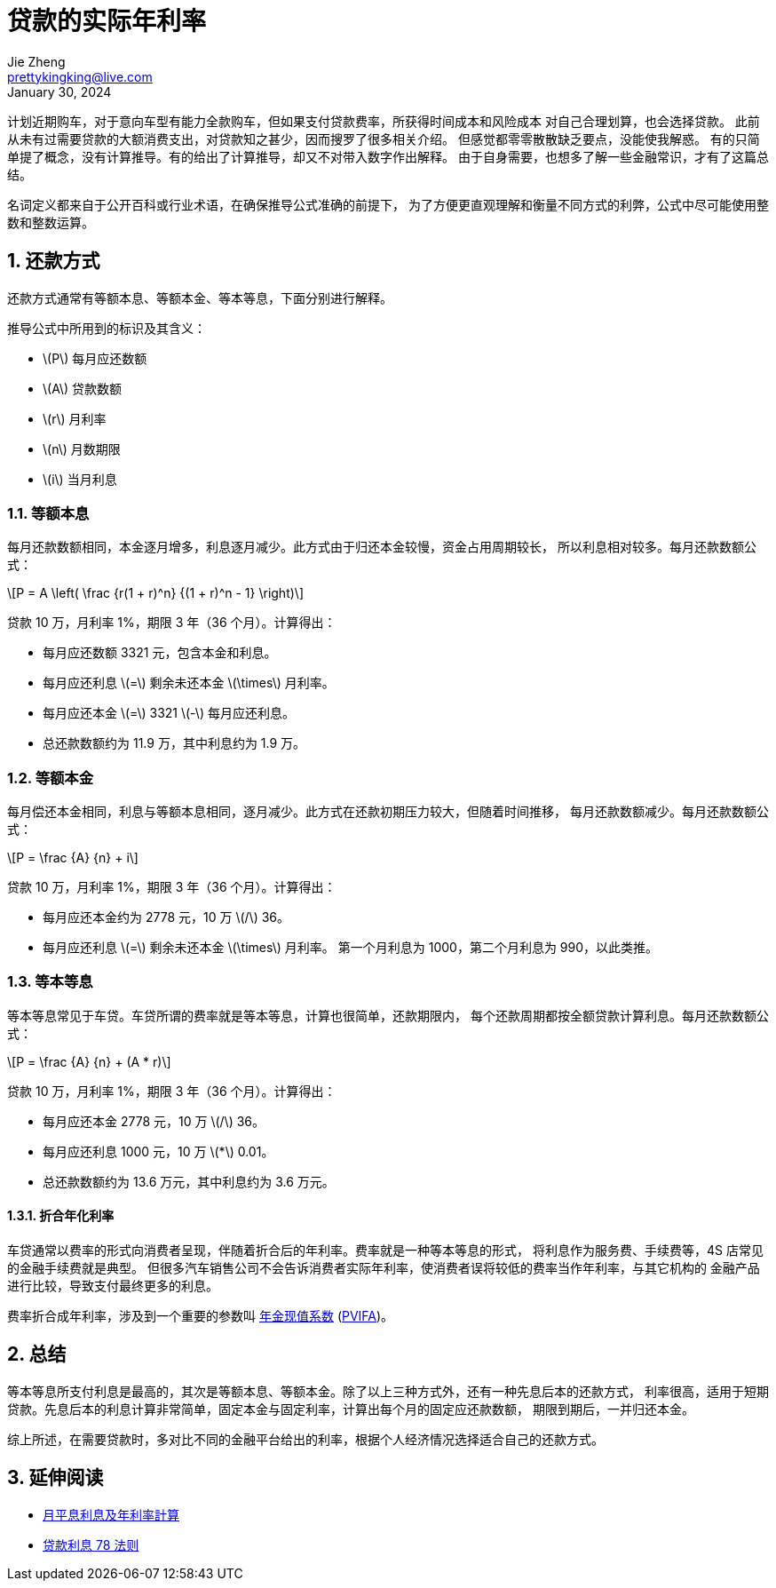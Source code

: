 = 贷款的实际年利率
Jie Zheng <prettykingking@live.com>
:revdate: January 30, 2024
:sectnums:
:page-lang: zh
:page-layout: post_zh
:page-category: 金融
:page-description: 计算与衡量贷款的实际年利率

计划近期购车，对于意向车型有能力全款购车，但如果支付贷款费率，所获得时间成本和风险成本
对自己合理划算，也会选择贷款。
此前从未有过需要贷款的大额消费支出，对贷款知之甚少，因而搜罗了很多相关介绍。
但感觉都零零散散缺乏要点，没能使我解惑。
有的只简单提了概念，没有计算推导。有的给出了计算推导，却又不对带入数字作出解释。
由于自身需要，也想多了解一些金融常识，才有了这篇总结。

名词定义都来自于公开百科或行业术语，在确保推导公式准确的前提下，
为了方便更直观理解和衡量不同方式的利弊，公式中尽可能使用整数和整数运算。


== 还款方式

还款方式通常有等额本息、等额本金、等本等息，下面分别进行解释。

推导公式中所用到的标识及其含义：

* latexmath:[P] 每月应还数额
* latexmath:[A] 贷款数额
* latexmath:[r] 月利率
* latexmath:[n] 月数期限
* latexmath:[i] 当月利息

=== 等额本息

每月还款数额相同，本金逐月增多，利息逐月减少。此方式由于归还本金较慢，资金占用周期较长，
所以利息相对较多。每月还款数额公式：

[latexmath]
++++
P = A \left( \frac {r(1 + r)^n} {(1 + r)^n - 1} \right)
++++

贷款 10 万，月利率 1%，期限 3 年（36 个月）。计算得出：

* 每月应还数额 3321 元，包含本金和利息。
* 每月应还利息 latexmath:[=] 剩余未还本金 latexmath:[\times] 月利率。
* 每月应还本金 latexmath:[=] 3321 latexmath:[-] 每月应还利息。
* 总还款数额约为 11.9 万，其中利息约为 1.9 万。

=== 等额本金

每月偿还本金相同，利息与等额本息相同，逐月减少。此方式在还款初期压力较大，但随着时间推移，
每月还款数额减少。每月还款数额公式：

[latexmath]
++++
P = \frac {A} {n} + i
++++

贷款 10 万，月利率 1%，期限 3 年（36 个月）。计算得出：

* 每月应还本金约为 2778 元，10 万 latexmath:[/] 36。
* 每月应还利息 latexmath:[=] 剩余未还本金 latexmath:[\times] 月利率。
第一个月利息为 1000，第二个月利息为 990，以此类推。


=== 等本等息

等本等息常见于车贷。车贷所谓的费率就是等本等息，计算也很简单，还款期限内，
每个还款周期都按全额贷款计算利息。每月还款数额公式：

[latexmath]
++++
P = \frac {A} {n} + (A * r)
++++

贷款 10 万，月利率 1%，期限 3 年（36 个月）。计算得出：

* 每月应还本金 2778 元，10 万 latexmath:[/] 36。
* 每月应还利息 1000 元，10 万 latexmath:[*] 0.01。
* 总还款数额约为 13.6 万元，其中利息约为 3.6 万元。

==== 折合年化利率

车贷通常以费率的形式向消费者呈现，伴随着折合后的年利率。费率就是一种等本等息的形式，
将利息作为服务费、手续费等，4S 店常见的金融手续费就是典型。
但很多汽车销售公司不会告诉消费者实际年利率，使消费者误将较低的费率当作年利率，与其它机构的
金融产品进行比较，导致支付最终更多的利息。

费率折合成年利率，涉及到一个重要的参数叫
https://wiki.mbalib.com/wiki/年金现值系数[年金现值系数]
(https://www.investopedia.com/terms/p/pvifa.asp[PVIFA])。


== 总结

等本等息所支付利息是最高的，其次是等额本息、等额本金。除了以上三种方式外，还有一种先息后本的还款方式，
利率很高，适用于短期贷款。先息后本的利息计算非常简单，固定本金与固定利率，计算出每个月的固定应还款数额，
期限到期后，一并归还本金。

综上所述，在需要贷款时，多对比不同的金融平台给出的利率，根据个人经济情况选择适合自己的还款方式。

== 延伸阅读

* https://www.moneyhero.com.hk/blog/zh/月平息-低唔一定抵-實際年利率-apr-最實際[月平息利息及年利率計算]
* https://www.moneyhero.com.hk/blog/zh/提早還款有著數-貸款前要明白利息的78法則[贷款利息 78 法则]


